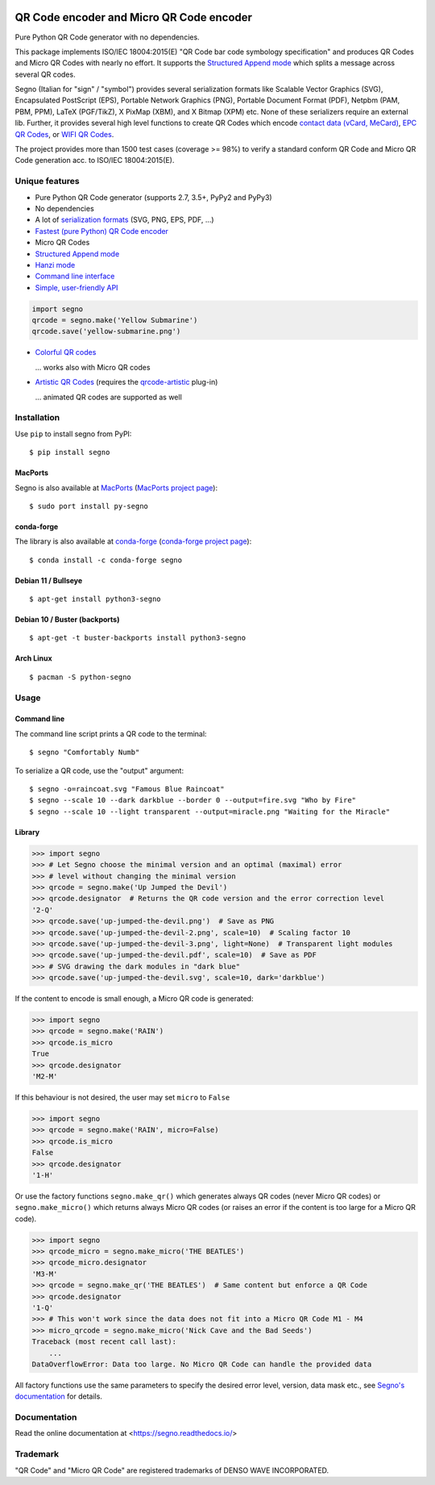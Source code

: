 .. image:: https://app.travis-ci.com/heuer/segno.svg?branch=master
    :target: https://app.travis-ci.com/heuer/segno

QR Code encoder and Micro QR Code encoder
=========================================

Pure Python QR Code generator with no dependencies.

This package implements ISO/IEC 18004:2015(E) "QR Code bar code symbology
specification" and produces QR Codes and Micro QR Codes with nearly no effort.
It supports the `Structured Append mode <https://segno.readthedocs.io/en/stable/structured-append.html>`_
which splits a message across several QR codes.

Segno (Italian for "sign" / "symbol") provides several serialization formats
like Scalable Vector Graphics (SVG), Encapsulated PostScript (EPS),
Portable Network Graphics (PNG), Portable Document Format (PDF), Netpbm (PAM, PBM, PPM),
LaTeX (PGF/TikZ), X PixMap (XBM), and X Bitmap (XPM) etc.
None of these serializers require an external lib.
Further, it provides several high level functions to create QR Codes which encode
`contact data (vCard, MeCard) <https://segno.readthedocs.io/en/stable/contact-information.html>`_,
`EPC QR Codes <https://segno.readthedocs.io/en/stable/epc-qrcodes.html>`_,
or `WIFI QR Codes <https://segno.readthedocs.io/en/stable/special-qrcode-factories.html#create-a-qr-code-for-a-wifi-configuration>`_.

The project provides more than 1500 test cases (coverage >= 98%) to verify a
standard conform QR Code and Micro QR Code generation acc. to ISO/IEC 18004:2015(E).


Unique features
---------------
* Pure Python QR Code generator (supports 2.7, 3.5+, PyPy2 and PyPy3)
* No dependencies
* A lot of `serialization formats <https://segno.readthedocs.io/en/stable/serializers.html#available-serializers>`_ (SVG, PNG, EPS, PDF, ...)
* `Fastest (pure Python) QR Code encoder <https://segno.readthedocs.io/en/stable/comparison-qrcode-libs.html#performance>`_
* Micro QR Codes
* `Structured Append mode <https://segno.readthedocs.io/en/stable/structured-append.html>`_
* `Hanzi mode <https://segno.readthedocs.io/en/stable/qrcode-modes.html#hanzi-mode>`_
* `Command line interface <https://segno.readthedocs.io/en/stable/command-line.html>`_
* `Simple, user-friendly API <https://segno.readthedocs.io/en/stable/make.html>`_

.. code-block:: python

    import segno
    qrcode = segno.make('Yellow Submarine')
    qrcode.save('yellow-submarine.png')

* `Colorful QR codes <https://segno.readthedocs.io/en/stable/colorful-qrcodes.html>`_

  .. image:: https://github.com/heuer/segno/raw/master/docs/_static/colorful/qrcode_yellow-submarine.png
    :alt: Colorful 7-H QR code encoding "Yellow Submarine"

  ... works also with Micro QR codes

  .. image:: https://github.com/heuer/segno/raw/master/docs/_static/colorful/micro_qrcode_rain.png
    :alt: Colorful M4-Q Micro QR code encoding "Rain"

* `Artistic QR Codes <https://segno.readthedocs.io/en/stable/artistic-qrcodes.html>`_
  (requires the `qrcode-artistic <https://github.com/heuer/qrcode-artistic>`_ plug-in)

  .. image:: https://github.com/heuer/segno/raw/master/docs/_static/artistic/letitbe.jpg
    :alt: Animated 3-H QR code encoding "The Beatles -- Let It Be"

  ... animated QR codes are supported as well

  .. image:: https://github.com/heuer/segno/raw/master/docs/_static/artistic/abbey-road.webp
    :alt: Animated 4-H QR code encoding "The Beatles -- Abbey Road"


Installation
------------

Use ``pip`` to install segno from PyPI::

    $ pip install segno


MacPorts
^^^^^^^^

Segno is also available at `MacPorts <https://www.macports.org/>`_
(`MacPorts project page <https://ports.macports.org/port/py-segno/>`_)::

    $ sudo port install py-segno


conda-forge
^^^^^^^^^^^

The library is also available at `conda-forge <https://conda-forge.org/>`_
(`conda-forge project page <https://anaconda.org/conda-forge/segno>`_)::

    $ conda install -c conda-forge segno


Debian 11 / Bullseye
^^^^^^^^^^^^^^^^^^^^

::

    $ apt-get install python3-segno


Debian 10 / Buster (backports)
^^^^^^^^^^^^^^^^^^^^^^^^^^^^^^

::

    $ apt-get -t buster-backports install python3-segno


Arch Linux
^^^^^^^^^^

::

    $ pacman -S python-segno



Usage
-----

Command line
^^^^^^^^^^^^

The command line script prints a QR code to the terminal::

    $ segno "Comfortably Numb"


To serialize a QR code, use the "output" argument::

    $ segno -o=raincoat.svg "Famous Blue Raincoat"
    $ segno --scale 10 --dark darkblue --border 0 --output=fire.svg "Who by Fire"
    $ segno --scale 10 --light transparent --output=miracle.png "Waiting for the Miracle"



Library
^^^^^^^

.. code-block:: python

    >>> import segno
    >>> # Let Segno choose the minimal version and an optimal (maximal) error
    >>> # level without changing the minimal version
    >>> qrcode = segno.make('Up Jumped the Devil')
    >>> qrcode.designator  # Returns the QR code version and the error correction level
    '2-Q'
    >>> qrcode.save('up-jumped-the-devil.png')  # Save as PNG
    >>> qrcode.save('up-jumped-the-devil-2.png', scale=10)  # Scaling factor 10
    >>> qrcode.save('up-jumped-the-devil-3.png', light=None)  # Transparent light modules
    >>> qrcode.save('up-jumped-the-devil.pdf', scale=10)  # Save as PDF
    >>> # SVG drawing the dark modules in "dark blue"
    >>> qrcode.save('up-jumped-the-devil.svg', scale=10, dark='darkblue')


If the content to encode is small enough, a Micro QR code is generated:

.. code-block:: python

    >>> import segno
    >>> qrcode = segno.make('RAIN')
    >>> qrcode.is_micro
    True
    >>> qrcode.designator
    'M2-M'


If this behaviour is not desired, the user may set ``micro`` to ``False``

.. code-block:: python

    >>> import segno
    >>> qrcode = segno.make('RAIN', micro=False)
    >>> qrcode.is_micro
    False
    >>> qrcode.designator
    '1-H'


Or use the factory functions ``segno.make_qr()`` which generates always QR codes
(never Micro QR codes) or ``segno.make_micro()`` which returns always
Micro QR codes (or raises an error if the content is too large for a Micro QR code).

.. code-block:: python

    >>> import segno
    >>> qrcode_micro = segno.make_micro('THE BEATLES')
    >>> qrcode_micro.designator
    'M3-M'
    >>> qrcode = segno.make_qr('THE BEATLES')  # Same content but enforce a QR Code
    >>> qrcode.designator
    '1-Q'
    >>> # This won't work since the data does not fit into a Micro QR Code M1 - M4
    >>> micro_qrcode = segno.make_micro('Nick Cave and the Bad Seeds')
    Traceback (most recent call last):
        ...
    DataOverflowError: Data too large. No Micro QR Code can handle the provided data


All factory functions use the same parameters to specify the desired error
level, version, data mask etc., see `Segno's documentation`_ for details.


Documentation
-------------
Read the online documentation at <https://segno.readthedocs.io/>


Trademark
---------
"QR Code" and "Micro QR Code" are registered trademarks of DENSO WAVE INCORPORATED.


.. _Segno's documentation: https://segno.readthedocs.io/

